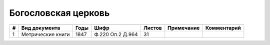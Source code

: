 
.. Church datasheet RST template
.. Autogenerated by cfp-sphinx.py

.. index:: Богословская церковь

Богословская церковь
====================

.. list-table::
   :header-rows: 1

   * - #
     - Вид документа
     - Годы
     - Шифр
     - Листов
     - Примечание
     - Комментарий

   * - 1
     - Метрические книги
     - 1847
     - Ф.220 Оп.2 Д.964
     - 31
     - 
     - 


